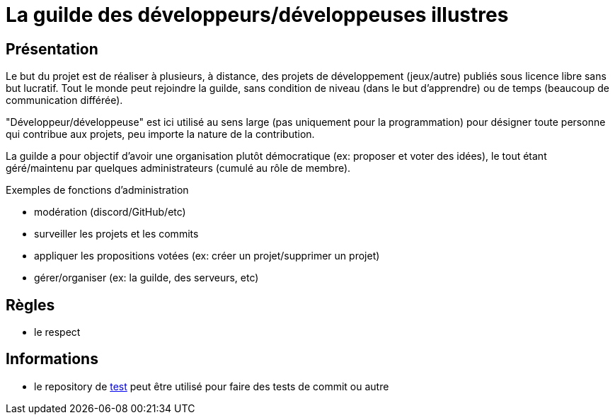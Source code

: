 
= La guilde des développeurs/développeuses illustres

== Présentation

Le but du projet est de réaliser à plusieurs, à distance, des projets de développement (jeux/autre) publiés sous licence libre sans but lucratif. Tout le monde peut rejoindre la guilde, sans condition de niveau (dans le but d'apprendre) ou de temps (beaucoup de communication différée).

"Développeur/développeuse" est ici utilisé au sens large (pas uniquement pour la programmation) pour désigner toute personne qui contribue aux projets, peu importe la nature de la contribution.

La guilde a pour objectif d'avoir une organisation plutôt démocratique (ex: proposer et voter des idées), le tout étant géré/maintenu par quelques administrateurs (cumulé au rôle de membre).

.Exemples de fonctions d'administration
* modération (discord/GitHub/etc)
* surveiller les projets et les commits
* appliquer les propositions votées (ex: créer un projet/supprimer un projet)
* gérer/organiser (ex: la guilde, des serveurs, etc)

== Règles

* le respect

== Informations

* le repository de https://github.com/guild-of-illustrious-developers/test[test] peut être utilisé pour faire des tests de commit ou autre
